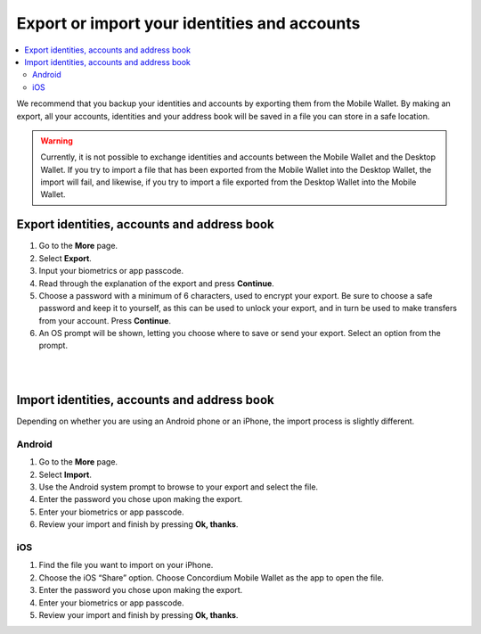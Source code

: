 .. _export-import-mw:

=============================================
Export or import your identities and accounts
=============================================

.. contents::
   :local:
   :backlinks: none

We recommend that you backup your identities and accounts by exporting them from the Mobile Wallet. By making an export,
all your accounts, identities and your address book will be saved in a file you can store in a safe location.

.. Warning::
   Currently, it is not possible to exchange identities and accounts between the Mobile Wallet and the Desktop Wallet. If
   you try to import a file that has been exported from the Mobile Wallet into the Desktop Wallet, the import will fail, and
   likewise, if you try to import a file exported from the Desktop Wallet into the Mobile Wallet.

Export identities, accounts and address book
============================================

#. Go to the **More** page.

#. Select **Export**.

#. Input your biometrics or app passcode.

#. Read through the explanation of the export and press **Continue**.

#. Choose a password with a minimum of 6 characters, used to encrypt your export. Be sure to choose a safe password and keep it to yourself,
   as this can be used to unlock your export, and in turn be used to make transfers from your account. Press **Continue**.

#. An OS prompt will be shown, letting you choose where to save or send your export. Select an option from the prompt.

|

.. image:: ../images/mobile-wallet/MW58.png
      :width: 25%

|

Import identities, accounts and address book
============================================

Depending on whether you are using an Android phone or an iPhone, the import process is slightly different.

Android
-------

#. Go to the **More** page.

#. Select **Import**.

#. Use the Android system prompt to browse to your export and select the file.

#. Enter the password you chose upon making the export.

#. Enter your biometrics or app passcode.

#. Review your import and finish by pressing **Ok, thanks**.

iOS
---

#. Find the file you want to import on your iPhone.

#. Choose the iOS “Share” option. Choose Concordium Mobile Wallet as the app to open the file.

#. Enter the password you chose upon making the export.

#. Enter your biometrics or app passcode.

#. Review your import and finish by pressing **Ok, thanks**.

